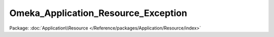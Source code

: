 ------------------------------------
Omeka_Application_Resource_Exception
------------------------------------

Package: :doc:`Application\\Resource </Reference/packages/Application/Resource/index>`

.. php:interface:: Omeka_Application_Resource_Exception

    Marker interface.

    For future exceptions thrown by Omeka_Application_Resource classes. This provides a pattern for differentiating setup/configuration errors.
